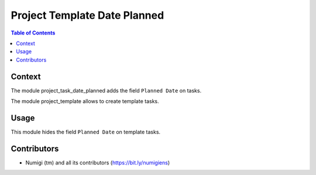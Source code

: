 Project Template Date Planned
=============================

.. contents:: Table of Contents

Context
-------
The module project_task_date_planned adds the field ``Planned Date`` on tasks.

.. image:: static/description/task_form.png

The module project_template allows to create template tasks.

Usage
-----
This module hides the field ``Planned Date`` on template tasks.

.. image:: static/description/template_task_form.png

Contributors
------------
* Numigi (tm) and all its contributors (https://bit.ly/numigiens)
